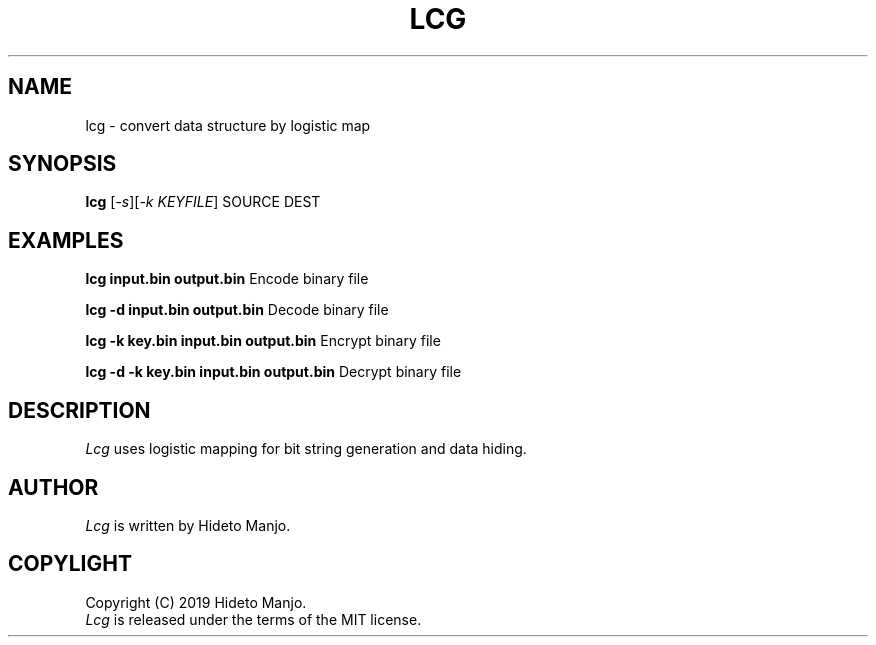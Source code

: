 .TH LCG 1
.SH NAME
lcg \- convert data structure by logistic map
.SH SYNOPSIS
\fBlcg\fR [\fI-s\fR][\fI-k KEYFILE\fR] SOURCE DEST\fR
.br
.de FL
.TP
\\fB\\$1\\fR
\\$2
..
.de EX
.TP 20
\\fB\\$1\\fR
# \\$2
..
.SH EXAMPLES
.P
\fBlcg input.bin output.bin\fP                   Encode binary file
.P
\fBlcg -d input.bin output.bin\fP                Decode binary file
.P
\fBlcg -k key.bin input.bin output.bin\fP        Encrypt binary file
.P
\fBlcg -d -k key.bin input.bin output.bin\fP     Decrypt binary file
.SH DESCRIPTION
.PP
.I Lcg
uses logistic mapping for bit string generation and data hiding.
.SH AUTHOR
.I Lcg
is written by Hideto Manjo.
.SH COPYLIGHT
Copyright (C) 2019  Hideto Manjo.
.br
.I Lcg
is released under the terms of the MIT license.